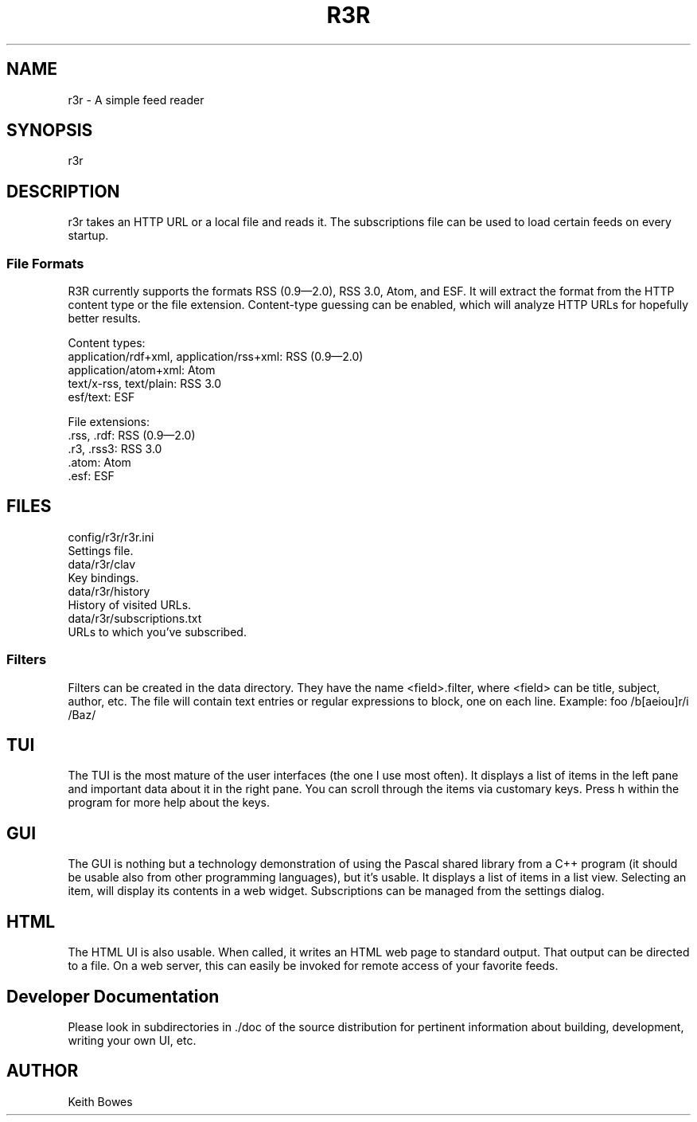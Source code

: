 .TH R3R 1 "2012-03-25"

.SH NAME
  r3r - A simple feed reader

.SH SYNOPSIS

.P
r3r

.SH DESCRIPTION
.P
  r3r takes an HTTP URL or a local file and reads it.  The subscriptions file can be used to load certain feeds on every startup.

.SS "File Formats"

.P
R3R currently supports the formats RSS (0.9—2.0), RSS 3.0, Atom, and ESF.  It will extract the format from the HTTP content type or the file extension.  Content-type guessing can be enabled, which will analyze HTTP URLs for hopefully better results.

.P
Content types:
 application/rdf+xml, application/rss+xml:  RSS (0.9—2.0)
 application/atom+xml: Atom
 text/x-rss, text/plain: RSS 3.0
 esf/text: ESF

.P
File extensions:
 .rss, .rdf: RSS (0.9—2.0)
 .r3, .rss3: RSS 3.0
 .atom: Atom
 .esf: ESF

.SH FILES

.P
 config/r3r/r3r.ini
   Settings file.
 data/r3r/clav
   Key bindings.
 data/r3r/history
   History of visited URLs.
 data/r3r/subscriptions.txt
   URLs to which you've subscribed.
 
 
.SS Filters

.P
Filters can be created in the data directory.  They have the name <field>.filter, where <field> can be title, subject, author, etc.  The file will contain text entries or regular expressions to block, one on each line. Example:
foo
/b[aeiou]r/i
/Baz/

.SH TUI

.P
The TUI is the most mature of the user interfaces (the one I use most often).  It displays a list of items in the left pane and important data about it in the right pane.  You can scroll through the items via customary keys.  Press h within the program for more help about the keys.

.SH GUI

.P
The GUI is nothing but a technology demonstration of using the Pascal shared library from a C++ program (it should be usable also from other programming languages), but it's usable.  It displays a list of items in a list view.  Selecting an item, will display its contents in a web widget.  Subscriptions can be managed from the settings dialog.

.SH HTML

.P
The HTML UI is also usable.  When called, it writes an HTML web page to standard output.  That output can be directed to a file.  On a web server, this can easily be invoked for remote access of your favorite feeds.

.SH "Developer Documentation"

.P
Please look in subdirectories in ./doc of the source distribution for pertinent information about building, development, writing your own UI, etc.

.SH AUTHOR
  Keith Bowes
